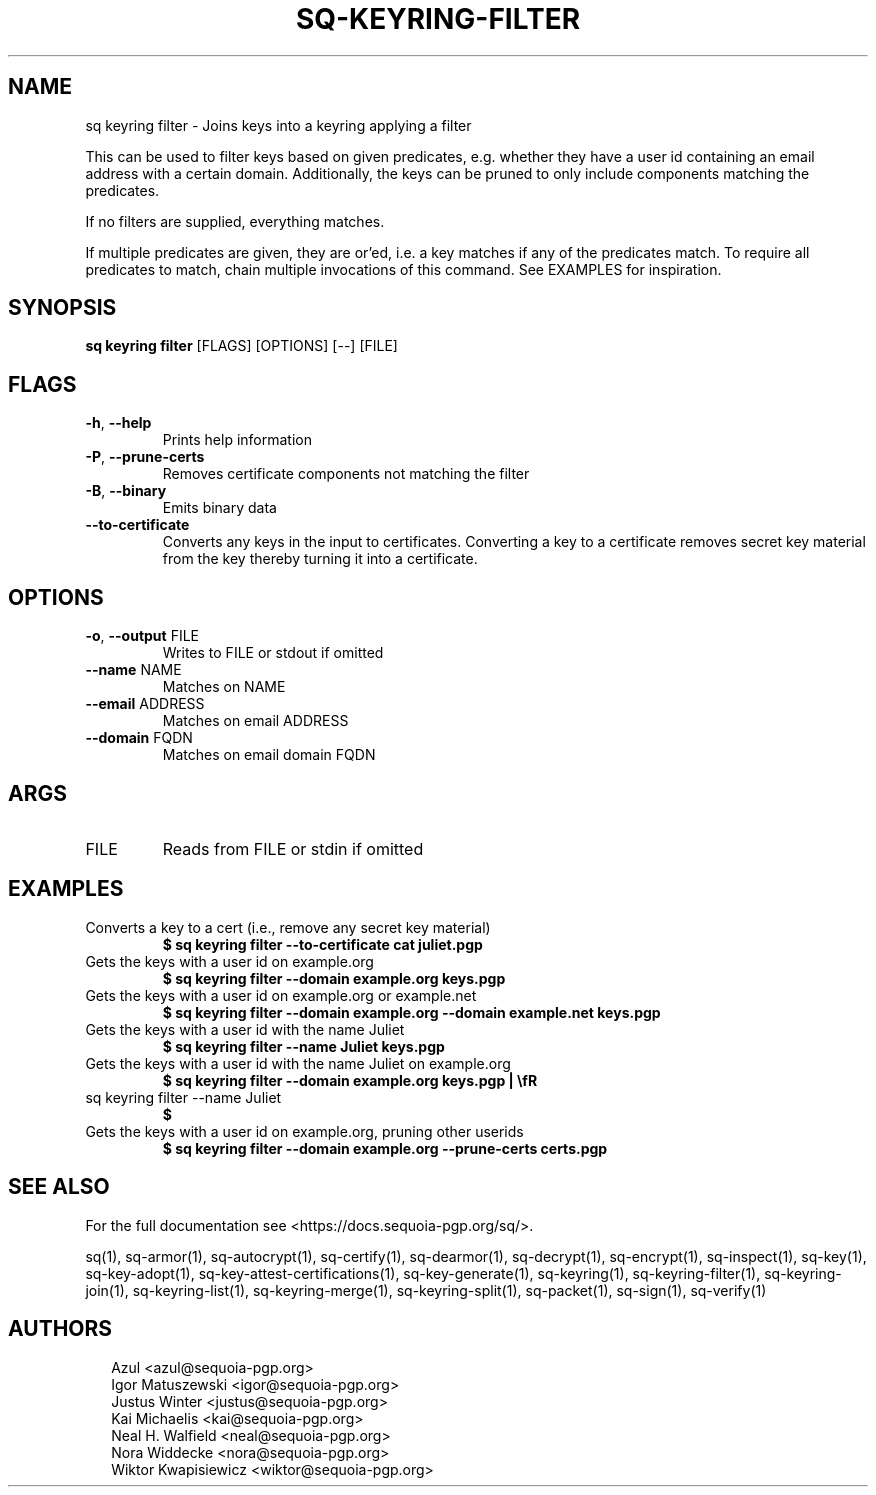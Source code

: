 .TH SQ-KEYRING-FILTER "1" "JANUARY 2021" " " "USER COMMANDS" 5
.SH NAME
sq keyring filter \- Joins keys into a keyring applying a filter

This can be used to filter keys based on given predicates,
e.g. whether they have a user id containing an email address with a
certain domain.  Additionally, the keys can be pruned to only include
components matching the predicates.

If no filters are supplied, everything matches.

If multiple predicates are given, they are or'ed, i.e. a key matches
if any of the predicates match.  To require all predicates to match,
chain multiple invocations of this command.  See EXAMPLES for
inspiration.

.SH SYNOPSIS
\fBsq keyring filter\fR [FLAGS] [OPTIONS] [\-\-] [FILE]
.SH FLAGS
.TP
\fB\-h\fR, \fB\-\-help\fR
Prints help information

.TP
\fB\-P\fR, \fB\-\-prune\-certs\fR
Removes certificate components not matching the filter

.TP
\fB\-B\fR, \fB\-\-binary\fR
Emits binary data

.TP
\fB\-\-to\-certificate\fR
Converts any keys in the input to certificates.  Converting a key to a certificate removes secret key material from the key thereby turning it into a certificate.
.SH OPTIONS
.TP
\fB\-o\fR, \fB\-\-output\fR FILE
Writes to FILE or stdout if omitted

.TP
\fB\-\-name\fR NAME
Matches on NAME

.TP
\fB\-\-email\fR ADDRESS
Matches on email ADDRESS

.TP
\fB\-\-domain\fR FQDN
Matches on email domain FQDN
.SH ARGS
.TP
FILE
Reads from FILE or stdin if omitted
.SH EXAMPLES
.TP
Converts a key to a cert (i.e., remove any secret key material)
\fB$ sq keyring filter \-\-to\-certificate cat juliet.pgp\fR
.TP
Gets the keys with a user id on example.org
\fB$ sq keyring filter \-\-domain example.org keys.pgp\fR
.TP
Gets the keys with a user id on example.org or example.net
\fB$ sq keyring filter \-\-domain example.org \-\-domain example.net keys.pgp\fR
.TP
Gets the keys with a user id with the name Juliet
\fB$ sq keyring filter \-\-name Juliet keys.pgp\fR
.TP
Gets the keys with a user id with the name Juliet on example.org
\fB$ sq keyring filter \-\-domain example.org keys.pgp | \\fR
.TP
  sq keyring filter \-\-name Juliet
\fB$ \fR
.TP
Gets the keys with a user id on example.org, pruning other userids
\fB$ sq keyring filter \-\-domain example.org \-\-prune\-certs certs.pgp\fR

.SH SEE ALSO
For the full documentation see <https://docs.sequoia\-pgp.org/sq/>.

.ad l
.nh
sq(1), sq\-armor(1), sq\-autocrypt(1), sq\-certify(1), sq\-dearmor(1), sq\-decrypt(1), sq\-encrypt(1), sq\-inspect(1), sq\-key(1), sq\-key\-adopt(1), sq\-key\-attest\-certifications(1), sq\-key\-generate(1), sq\-keyring(1), sq\-keyring\-filter(1), sq\-keyring\-join(1), sq\-keyring\-list(1), sq\-keyring\-merge(1), sq\-keyring\-split(1), sq\-packet(1), sq\-sign(1), sq\-verify(1)


.SH AUTHORS
.P
.RS 2
.nf
Azul <azul@sequoia\-pgp.org>
Igor Matuszewski <igor@sequoia\-pgp.org>
Justus Winter <justus@sequoia\-pgp.org>
Kai Michaelis <kai@sequoia\-pgp.org>
Neal H. Walfield <neal@sequoia\-pgp.org>
Nora Widdecke <nora@sequoia\-pgp.org>
Wiktor Kwapisiewicz <wiktor@sequoia\-pgp.org>
